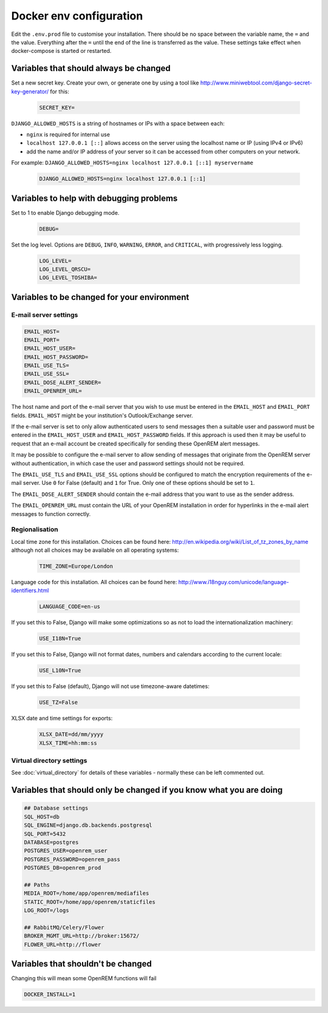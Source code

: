 Docker env configuration
========================

Edit the ``.env.prod`` file to customise your installation. There should be no space between the variable name, the
``=`` and the value. Everything after the ``=`` until the end of the line is transferred as the value. These settings
take effect when docker-compose is started or restarted.

Variables that should always be changed
---------------------------------------

Set a new secret key. Create your own, or generate one by using a tool like
http://www.miniwebtool.com/django-secret-key-generator/ for this:

    .. code-block:: none

        SECRET_KEY=

``DJANGO_ALLOWED_HOSTS`` is a string of hostnames or IPs with a space between each:

* ``nginx`` is required for internal use
* ``localhost 127.0.0.1 [::]`` allows access on the server using the localhost name or IP (using IPv4 or IPv6)
* add the name and/or IP address of your server so it can be accessed from other computers on your network.

For example: ``DJANGO_ALLOWED_HOSTS=nginx localhost 127.0.0.1 [::1] myservername``

    .. code-block:: none

        DJANGO_ALLOWED_HOSTS=nginx localhost 127.0.0.1 [::1]


Variables to help with debugging problems
-----------------------------------------

Set to 1 to enable Django debugging mode.

    .. code-block:: none

        DEBUG=

Set the log level. Options are ``DEBUG``, ``INFO``, ``WARNING``, ``ERROR``, and ``CRITICAL``, with
progressively less logging.

    .. code-block:: none

        LOG_LEVEL=
        LOG_LEVEL_QRSCU=
        LOG_LEVEL_TOSHIBA=


Variables to be changed for your environment
--------------------------------------------

E-mail server settings
^^^^^^^^^^^^^^^^^^^^^^

.. code-block:: none

    EMAIL_HOST=
    EMAIL_PORT=
    EMAIL_HOST_USER=
    EMAIL_HOST_PASSWORD=
    EMAIL_USE_TLS=
    EMAIL_USE_SSL=
    EMAIL_DOSE_ALERT_SENDER=
    EMAIL_OPENREM_URL=

The host name and port of the e-mail server that you wish to use must be entered in the ``EMAIL_HOST`` and
``EMAIL_PORT`` fields. ``EMAIL_HOST`` might be your institution's Outlook/Exchange server.

If the e-mail server is set to only allow authenticated users to send messages then a suitable user and password
must be entered in the ``EMAIL_HOST_USER`` and ``EMAIL_HOST_PASSWORD`` fields. If this approach is used then it
may be useful to request that an e-mail account be created specifically for sending these OpenREM alert messages.

It may be possible to configure the e-mail server to allow sending of messages that originate from the OpenREM
server without authentication, in which case the user and password settings should not be required.

The ``EMAIL_USE_TLS`` and ``EMAIL_USE_SSL`` options should be configured to match the encryption requirements of
the e-mail server. Use ``0`` for False (default) and ``1`` for True. Only one of these options should be set to ``1``.

The ``EMAIL_DOSE_ALERT_SENDER`` should contain the e-mail address that you want to use as the sender address.

The ``EMAIL_OPENREM_URL`` must contain the URL of your OpenREM installation in order for hyperlinks in the e-mail
alert messages to function correctly.

Regionalisation
^^^^^^^^^^^^^^^

Local time zone for this installation. Choices can be found here:
http://en.wikipedia.org/wiki/List_of_tz_zones_by_name
although not all choices may be available on all operating systems:

    .. code-block:: none

        TIME_ZONE=Europe/London

Language code for this installation. All choices can be found here:
http://www.i18nguy.com/unicode/language-identifiers.html

    .. code-block:: none

        LANGUAGE_CODE=en-us

If you set this to False, Django will make some optimizations so as not to load the internationalization machinery:

    .. code-block:: none

        USE_I18N=True

If you set this to False, Django will not format dates, numbers and calendars according to the current locale:

    .. code-block:: none

        USE_L10N=True

If you set this to False (default), Django will not use timezone-aware datetimes:

    .. code-block:: none

        USE_TZ=False

XLSX date and time settings for exports:

    .. code-block:: none

        XLSX_DATE=dd/mm/yyyy
        XLSX_TIME=hh:mm:ss

Virtual directory settings
^^^^^^^^^^^^^^^^^^^^^^^^^^

See :doc:`virtual_directory` for details of these variables - normally these can be left commented out.

Variables that should only be changed if you know what you are doing
--------------------------------------------------------------------

.. code-block:: none

    ## Database settings
    SQL_HOST=db
    SQL_ENGINE=django.db.backends.postgresql
    SQL_PORT=5432
    DATABASE=postgres
    POSTGRES_USER=openrem_user
    POSTGRES_PASSWORD=openrem_pass
    POSTGRES_DB=openrem_prod

    ## Paths
    MEDIA_ROOT=/home/app/openrem/mediafiles
    STATIC_ROOT=/home/app/openrem/staticfiles
    LOG_ROOT=/logs

    ## RabbitMQ/Celery/Flower
    BROKER_MGMT_URL=http://broker:15672/
    FLOWER_URL=http://flower

Variables that shouldn't be changed
-----------------------------------

Changing this will mean some OpenREM functions will fail

.. code-block:: none

    DOCKER_INSTALL=1
